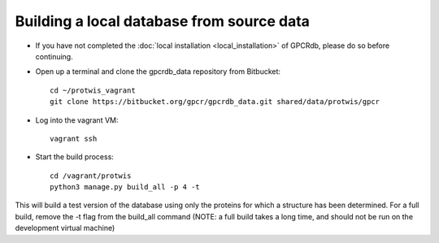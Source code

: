 Building a local database from source data
==========================================

* If you have not completed the :doc:`local installation <local_installation>` of GPCRdb, please do so before continuing.

* Open up a terminal and clone the gpcrdb_data repository from Bitbucket::
    
    cd ~/protwis_vagrant
    git clone https://bitbucket.org/gpcr/gpcrdb_data.git shared/data/protwis/gpcr

* Log into the vagrant VM::
    
    vagrant ssh

* Start the build process::
    
    cd /vagrant/protwis
    python3 manage.py build_all -p 4 -t

This will build a test version of the database using only the proteins for which a structure has been determined.
For a full build, remove the -t flag from the build_all command (NOTE: a full build takes a long time, and should not
be run on the development virtual machine)